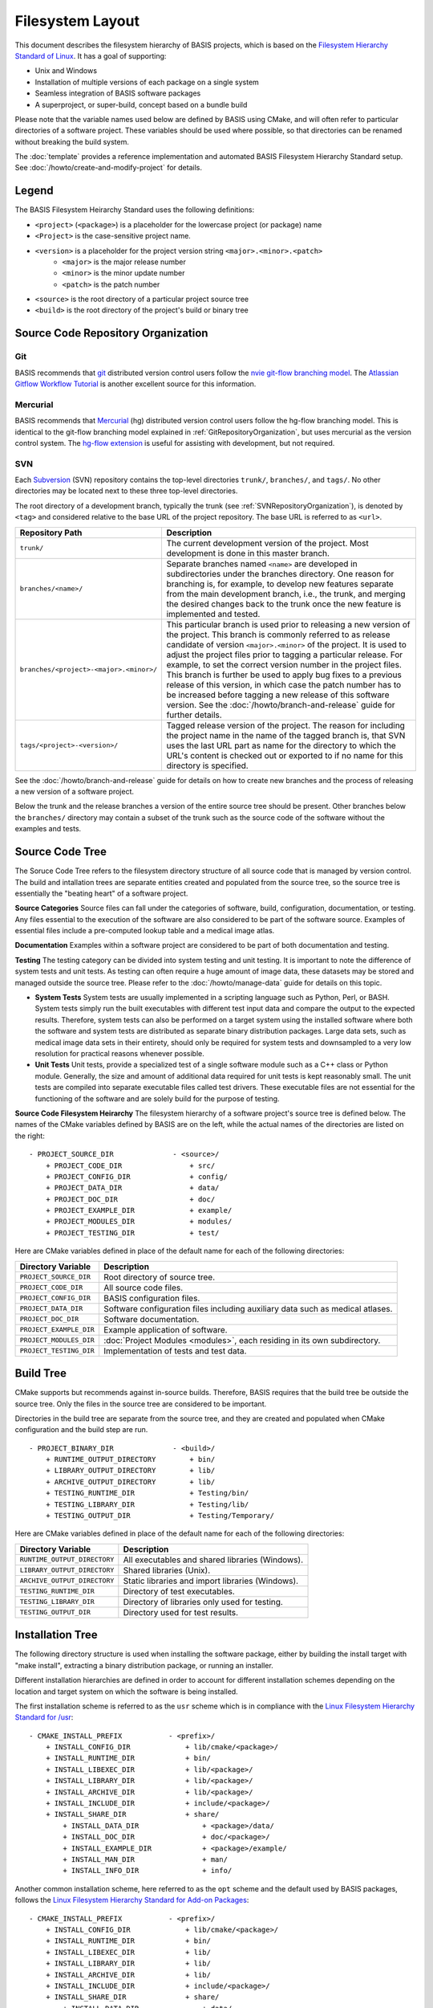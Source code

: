 .. meta::
    :description: This article defines the filesystem hierarchy standard (FHS) of BASIS,
                  a build system and software implementation standard. The FHS defines
                  the directory structure of the project sources, the build tree, and
                  the installed software files.

=================
Filesystem Layout
=================

This document describes the filesystem hierarchy of BASIS projects, which
is based on the `Filesystem Hierarchy Standard of Linux`_.
It has a goal of supporting:

- Unix and Windows
- Installation of multiple versions of each package on a single system
- Seamless integration of BASIS software packages
- A superproject, or super-build, concept based on a bundle build

Please note that the variable names used below are defined
by BASIS using CMake, and will often refer to particular directories 
of a software project. These variables should be used where possible, 
so that directories can be renamed without breaking the build system.

The :doc:`template` provides a reference implementation and automated 
BASIS Filesystem Hierarchy Standard setup. See 
:doc:`/howto/create-and-modify-project` for details.


Legend
======

The BASIS Filesystem Heirarchy Standard uses the following definitions:

- ``<project>`` (``<package>``) is a placeholder for the lowercase project (or package) name
- ``<Project>`` is the case-sensitive project name.
- ``<version>`` is a placeholder for the project version string ``<major>.<minor>.<patch>``
   - ``<major>`` is the major release number
   - ``<minor>`` is the minor update number
   - ``<patch>`` is the patch number
- ``<source>`` is the root directory of a particular project source tree
- ``<build>``  is the root directory of the project's build or binary tree

.. _GitRepositoryOrganization:

Source Code Repository Organization
===================================

Git 
---

BASIS recommends that `git <http://git-scm.com/>`_ distributed version control users follow the `nvie git-flow branching model <http://nvie.com/posts/a-successful-git-branching-model/>`_. 
The `Atlassian Gitflow Workflow Tutorial <https://www.atlassian.com/git/workflows#!workflow-gitflow>`_ is another excellent source for this information.

.. _HgRepositoryOrganization:

Mercurial
---------

BASIS recommends that `Mercurial <http://www.mercurial.selenic.com>`_ (hg) distributed version control users follow the hg-flow branching model.
This is identical to the git-flow branching model explained in :ref:`GitRepositoryOrganization`, but uses mercurial as the version control system. The `hg-flow extension <https://bitbucket.org/yujiewu/hgflow/wiki/Home>`_ is useful for assisting with development, but not required.

.. _SVNRepositoryOrganization:

SVN
---

Each Subversion_ (SVN) repository contains the top-level directories ``trunk/``,
``branches/``, and ``tags/``. No other directories may be located next to these 
three top-level directories.


The root directory of a development branch, typically the trunk 
(see :ref:`SVNRepositoryOrganization`), is denoted by ``<tag>`` 
and considered relative to the base URL of the project repository. 
The base URL is referred to as ``<url>``.

.. The tabularcolumns directive is required to help with formatting the table properly
   in case of LaTeX (PDF) output.

.. tabularcolumns:: |p{7.25cm}|p{8.25cm}|

=======================================   ========================================================
             Repository Path                                    Description
=======================================   ========================================================
``trunk/``                                The current development version of the project.
                                          Most development is done in this master branch.
``branches/<name>/``                      Separate branches named ``<name>`` are developed in
                                          subdirectories under the branches directory. One
                                          reason for branching is, for example, to develop
                                          new features separate from the main development
                                          branch, i.e., the trunk, and merging the desired
                                          changes back to the trunk once the new feature is
                                          implemented and tested.
``branches/<project>-<major>.<minor>/``   This particular branch is used prior to releasing
                                          a new version of the project. This branch is
                                          commonly referred to as release candidate of version
                                          ``<major>.<minor>`` of the project. It is used to adjust
                                          the project files prior to tagging a particular release.
                                          For example, to set the correct version number in the
                                          project files. This branch is further be used to apply
                                          bug fixes to a previous release of this version, in
                                          which case the patch number has to be increased before
                                          tagging a new release of this software version.
                                          See the :doc:`/howto/branch-and-release` guide for
                                          further details.
``tags/<project>-<version>/``             Tagged release version of the project. The reason for
                                          including the project name in the name of the tagged
                                          branch is, that SVN uses the last URL part as name for
                                          the directory to which the URL's content is checked out
                                          or exported to if no name for this directory is specified.
=======================================   ========================================================

See the :doc:`/howto/branch-and-release` guide for details on how to create
new branches and the process of releasing a new version of a software project.

Below the trunk and the release branches a version of the entire source
tree should be present. Other branches below the ``branches/`` directory
may contain a subset of the trunk such as the source code
of the software without the examples and tests.


.. _SourceCodeTree:

Source Code Tree
================

The Soruce Code Tree refers to the filesystem directory structure of all 
source code that is managed by version control. The build and intallation 
trees are separate entities created and populated from the source tree, so
the source tree is essentially the "beating heart" of a software project.

**Source Categories**
Source files can fall under the categories of software, build, configuration, 
documentation, or testing. Any files essential to the execution of the 
software are also considered to be part of the software source. Examples of 
essential files include a pre-computed lookup table and 
a medical image atlas. 

**Documentation**
Examples within a software project are considered 
to be part of both documentation and testing. 

**Testing**
The testing category can be divided into system testing and unit testing. 
It is important to note the difference of system
tests and unit tests. As testing can often require a huge amount of image data, 
these datasets may be stored and managed outside the source tree. 
Please refer to the :doc:`/howto/manage-data` guide for details on this topic.

- **System Tests**
  System tests are usually implemented in
  a scripting language such as Python, Perl, or BASH. System tests simply run
  the built executables with different test input data and compare the output to
  the expected results. Therefore, system tests can also be performed on a
  target system using the installed software where both the software and system
  tests are distributed as separate binary distribution packages. Large data sets, 
  such as medical image data sets in their entirety, should only be required for
  system tests and downsampled to a very low resolution for practical
  reasons whenever possible.

- **Unit Tests**
  Unit tests, provide a specialized test of a single software module such as a C++ class or
  Python module. Generally, the size and amount of additional data required for unit
  tests is kept reasonably small.  The unit tests are compiled into separate executable files called test
  drivers. These executable files are not essential for the functioning of the
  software and are solely build for the purpose of testing.


**Source Code Filesystem Heirarchy**
The filesystem hierarchy of a software project's source tree is defined below.
The names of the CMake variables defined by BASIS are on the left, 
while the actual names of the directories are listed on the right::

    - PROJECT_SOURCE_DIR              - <source>/
        + PROJECT_CODE_DIR                + src/
        + PROJECT_CONFIG_DIR              + config/
        + PROJECT_DATA_DIR                + data/
        + PROJECT_DOC_DIR                 + doc/
        + PROJECT_EXAMPLE_DIR             + example/
        + PROJECT_MODULES_DIR             + modules/
        + PROJECT_TESTING_DIR             + test/

Here are CMake variables defined in place of the default name for each of the following directories:


=========================   =====================================================
   Directory Variable                        Description
=========================   =====================================================
``PROJECT_SOURCE_DIR``      Root directory of source tree.
``PROJECT_CODE_DIR``        All source code files.
``PROJECT_CONFIG_DIR``      BASIS configuration files.
``PROJECT_DATA_DIR``        Software configuration files including auxiliary data
                            such as medical atlases.
``PROJECT_DOC_DIR``         Software documentation.
``PROJECT_EXAMPLE_DIR``     Example application of software.
``PROJECT_MODULES_DIR``     :doc:`Project Modules <modules>`, each residing in
                            its own subdirectory.
``PROJECT_TESTING_DIR``     Implementation of tests and test data.
=========================   =====================================================


.. _BuildTree:

Build Tree
==========

CMake supports but recommends against in-source builds. Therefore, BASIS
requires that the build tree be outside the source tree. Only the files in
the source tree are considered to be important.

Directories in the build tree are separate from the source tree, 
and they are created and populated when CMake configuration and 
the build step are run.

::

    - PROJECT_BINARY_DIR              - <build>/
        + RUNTIME_OUTPUT_DIRECTORY        + bin/
        + LIBRARY_OUTPUT_DIRECTORY        + lib/
        + ARCHIVE_OUTPUT_DIRECTORY        + lib/
        + TESTING_RUNTIME_DIR             + Testing/bin/
        + TESTING_LIBRARY_DIR             + Testing/lib/
        + TESTING_OUTPUT_DIR              + Testing/Temporary/

Here are CMake variables defined in place of the default name for each of the following directories:

============================   ================================================
    Directory Variable                         Description
============================   ================================================
``RUNTIME_OUTPUT_DIRECTORY``   All executables and shared libraries (Windows).
``LIBRARY_OUTPUT_DIRECTORY``   Shared libraries (Unix).
``ARCHIVE_OUTPUT_DIRECTORY``   Static libraries and import libraries (Windows).
``TESTING_RUNTIME_DIR``        Directory of test executables.
``TESTING_LIBRARY_DIR``        Directory of libraries only used for testing.
``TESTING_OUTPUT_DIR``         Directory used for test results.
============================   ================================================


.. _InsallationTree:

Installation Tree
=================

The following directory structure is used when installing the software package, 
either by building the install target with "make install",
extracting a binary distribution package, or running an installer.

Different installation hierarchies are defined in order to account 
for different installation schemes depending on the location
and target system on which the software is being installed.

The first installation scheme is referred to as the ``usr`` scheme which is in
compliance with the `Linux Filesystem Hierarchy Standard for /usr <http://www.pathname.com/fhs/pub/fhs-2.3.html#THEUSRHIERARCHY>`_::

    - CMAKE_INSTALL_PREFIX           - <prefix>/
        + INSTALL_CONFIG_DIR             + lib/cmake/<package>/
        + INSTALL_RUNTIME_DIR            + bin/
        + INSTALL_LIBEXEC_DIR            + lib/<package>/
        + INSTALL_LIBRARY_DIR            + lib/<package>/
        + INSTALL_ARCHIVE_DIR            + lib/<package>/
        + INSTALL_INCLUDE_DIR            + include/<package>/
        + INSTALL_SHARE_DIR              + share/
            + INSTALL_DATA_DIR               + <package>/data/
            + INSTALL_DOC_DIR                + doc/<package>/
            + INSTALL_EXAMPLE_DIR            + <package>/example/
            + INSTALL_MAN_DIR                + man/
            + INSTALL_INFO_DIR               + info/

Another common installation scheme, here referred to as the ``opt`` scheme and the
default used by BASIS packages, follows the
`Linux Filesystem Hierarchy Standard for Add-on Packages <http://www.pathname.com/fhs/pub/fhs-2.3.html#OPTADDONAPPLICATIONSOFTWAREPACKAGES>`_::

    - CMAKE_INSTALL_PREFIX           - <prefix>/
        + INSTALL_CONFIG_DIR             + lib/cmake/<package>/
        + INSTALL_RUNTIME_DIR            + bin/
        + INSTALL_LIBEXEC_DIR            + lib/
        + INSTALL_LIBRARY_DIR            + lib/
        + INSTALL_ARCHIVE_DIR            + lib/
        + INSTALL_INCLUDE_DIR            + include/<package>/
        + INSTALL_SHARE_DIR              + share/
            + INSTALL_DATA_DIR               + data/
            + INSTALL_DOC_DIR                + doc/
            + INSTALL_EXAMPLE_DIR            + example/
            + INSTALL_MAN_DIR                + man/
            + INSTALL_INFO_DIR               + info/

The installation scheme for Windows is::

    - CMAKE_INSTALL_PREFIX           - <prefix>/
        + INSTALL_CONFIG_DIR             + CMake/
        + INSTALL_RUNTIME_DIR            + Bin/
        + INSTALL_LIBEXEC_DIR            + Lib/
        + INSTALL_LIBRARY_DIR            + Lib/
        + INSTALL_ARCHIVE_DIR            + Lib/
        + INSTALL_INCLUDE_DIR            + Include/<package>/
        + INSTALL_SHARE_DIR              + Share/
        + INSTALL_DATA_DIR               + Data/
        + INSTALL_DOC_DIR                + Doc/
        + INSTALL_EXAMPLE_DIR            + Example/

In order to install different versions of a software, choose an installation
prefix that includes the package name and software version, for example,
``/opt/<package>-<version>`` (Unix) or ``C:/Program Files/<Package>-<version>`` (Windows).

Note that the directory for CMake package configuration files is chosen such that
CMake finds these files automatically given that the ``<prefix>`` is a system default
location or the ``INSTALL_RUNTIME_DIR`` is in the ``PATH`` environment.

.. raw:: latex

    \clearpage

It is important to note that the include directory always contains the package name.
This way, project header files must use an include path that avoids conflicts with 
other packages that use identical header names. Here is a usage example:

.. code-block:: c++

    #include <package/header.h>

Thus, the include directory that is added to the search path must be set
to the ``include/`` directory, but not the ``<package>`` subdirectory.

Here are CMake variables defined in place of the default name for each of the following directories:

.. The tabularcolumns directive is required to help with formatting the table properly
   in case of LaTeX (PDF) output.

.. tabularcolumns:: |p{5cm}|p{10.5cm}|

=========================   ===================================================================
  Directory Variable                                 Description
=========================   ===================================================================
``CMAKE_INSTALL_PREFIX``    Common prefix (``<prefix>``) of installation directories.
                            Defaults to ``/opt/<provider>/<package>-<version>`` on Unix
                            and ``C:/Program Files/<Provider>/<Package>-<version>`` on Windows.
                            All other directories are specified relative to this prefix.
``INSTALL_CONFIG_DIR``      CMake package configuration files.
``INSTALL_RUNTIME_DIR``     Main executables and shared libraries on Windows.
``INSTALL_LIBEXEC_DIR``     Utility executables which are called by other executables only.
``INSTALL_LIBRARY_DIR``     Shared libraries on Unix and module libraries.
``INSTALL_ARCHIVE_DIR``     Static and import libraries on Windows.
``INSTALL_INCLUDE_DIR``     Public header files of libraries.
``INSTALL_DATA_DIR``        Auxiliary data files required for the execution of the software.
``INSTALL_DOC_DIR``         Documentation files including the software manual in particular.
``INSTALL_EXAMPLE_DIR``     All data required to follow example as described in manuals.
``INSTALL_MAN_DIR``         Man pages.
``INSTALL_MAN_DIR/man1/``   Man pages of the executables in ``INSTALL_RUNTIME_DIR``.
``INSTALL_MAN_DIR/man3/``   Man pages of libraries.
``INSTALL_SHARE_DIR``       Shared package files including required auxiliary data files.
=========================   ===================================================================


.. _Filesystem Hierarchy Standard of Linux: http://www.pathname.com/fhs/pub/fhs-2.3.html
.. _Subversion: http://subversion.apache.org/

